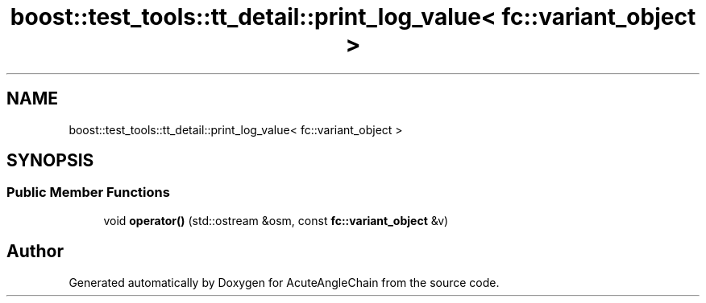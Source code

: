.TH "boost::test_tools::tt_detail::print_log_value< fc::variant_object >" 3 "Sun Jun 3 2018" "AcuteAngleChain" \" -*- nroff -*-
.ad l
.nh
.SH NAME
boost::test_tools::tt_detail::print_log_value< fc::variant_object >
.SH SYNOPSIS
.br
.PP
.SS "Public Member Functions"

.in +1c
.ti -1c
.RI "void \fBoperator()\fP (std::ostream &osm, const \fBfc::variant_object\fP &v)"
.br
.in -1c

.SH "Author"
.PP 
Generated automatically by Doxygen for AcuteAngleChain from the source code\&.
